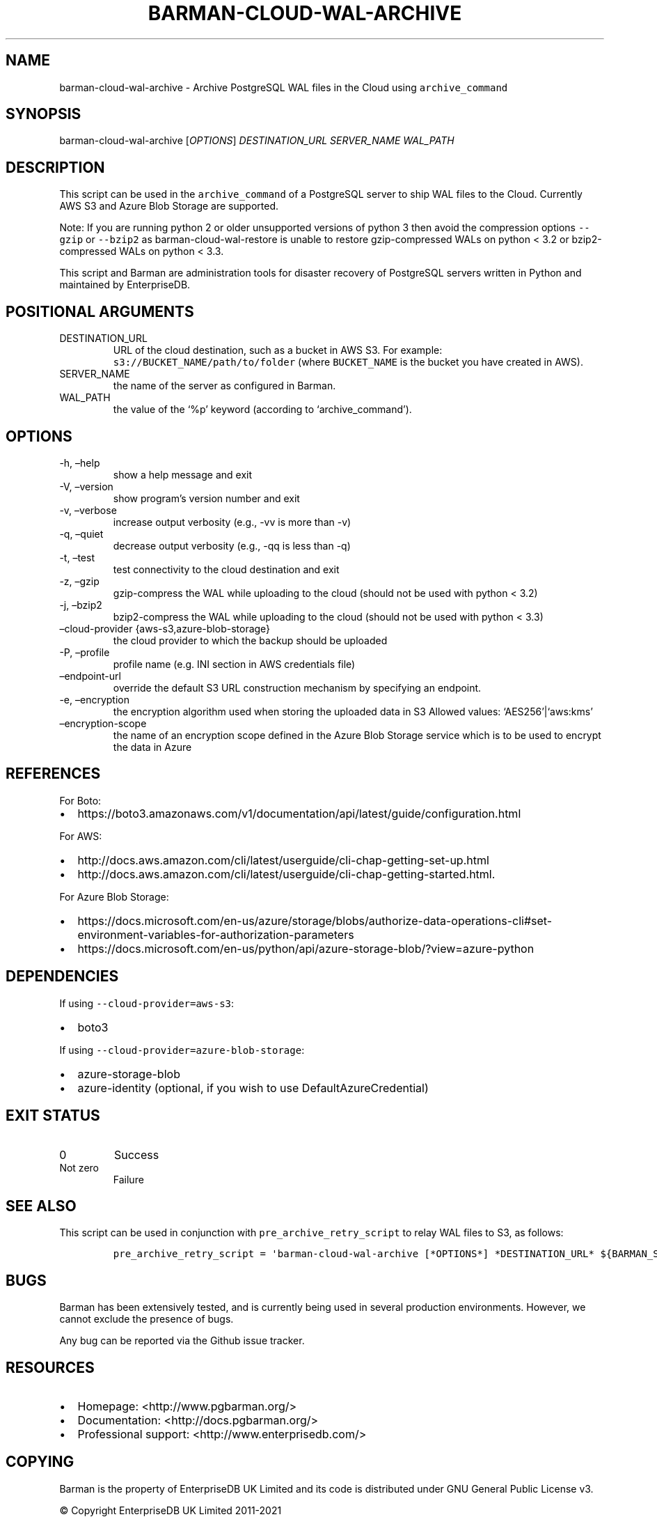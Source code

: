 .\" Automatically generated by Pandoc 2.14.2
.\"
.TH "BARMAN-CLOUD-WAL-ARCHIVE" "1" "October 12, 2021" "Barman User manuals" "Version 2.15"
.hy
.SH NAME
.PP
barman-cloud-wal-archive - Archive PostgreSQL WAL files in the Cloud
using \f[C]archive_command\f[R]
.SH SYNOPSIS
.PP
barman-cloud-wal-archive [\f[I]OPTIONS\f[R]] \f[I]DESTINATION_URL\f[R]
\f[I]SERVER_NAME\f[R] \f[I]WAL_PATH\f[R]
.SH DESCRIPTION
.PP
This script can be used in the \f[C]archive_command\f[R] of a PostgreSQL
server to ship WAL files to the Cloud.
Currently AWS S3 and Azure Blob Storage are supported.
.PP
Note: If you are running python 2 or older unsupported versions of
python 3 then avoid the compression options \f[C]--gzip\f[R] or
\f[C]--bzip2\f[R] as barman-cloud-wal-restore is unable to restore
gzip-compressed WALs on python < 3.2 or bzip2-compressed WALs on python
< 3.3.
.PP
This script and Barman are administration tools for disaster recovery of
PostgreSQL servers written in Python and maintained by EnterpriseDB.
.SH POSITIONAL ARGUMENTS
.TP
DESTINATION_URL
URL of the cloud destination, such as a bucket in AWS S3.
For example: \f[C]s3://BUCKET_NAME/path/to/folder\f[R] (where
\f[C]BUCKET_NAME\f[R] is the bucket you have created in AWS).
.TP
SERVER_NAME
the name of the server as configured in Barman.
.TP
WAL_PATH
the value of the `%p' keyword (according to `archive_command').
.SH OPTIONS
.TP
-h, \[en]help
show a help message and exit
.TP
-V, \[en]version
show program\[cq]s version number and exit
.TP
-v, \[en]verbose
increase output verbosity (e.g., -vv is more than -v)
.TP
-q, \[en]quiet
decrease output verbosity (e.g., -qq is less than -q)
.TP
-t, \[en]test
test connectivity to the cloud destination and exit
.TP
-z, \[en]gzip
gzip-compress the WAL while uploading to the cloud (should not be used
with python < 3.2)
.TP
-j, \[en]bzip2
bzip2-compress the WAL while uploading to the cloud (should not be used
with python < 3.3)
.TP
\[en]cloud-provider {aws-s3,azure-blob-storage}
the cloud provider to which the backup should be uploaded
.TP
-P, \[en]profile
profile name (e.g.\ INI section in AWS credentials file)
.TP
\[en]endpoint-url
override the default S3 URL construction mechanism by specifying an
endpoint.
.TP
-e, \[en]encryption
the encryption algorithm used when storing the uploaded data in S3
Allowed values: `AES256'|`aws:kms'
.TP
\[en]encryption-scope
the name of an encryption scope defined in the Azure Blob Storage
service which is to be used to encrypt the data in Azure
.SH REFERENCES
.PP
For Boto:
.IP \[bu] 2
https://boto3.amazonaws.com/v1/documentation/api/latest/guide/configuration.html
.PP
For AWS:
.IP \[bu] 2
http://docs.aws.amazon.com/cli/latest/userguide/cli-chap-getting-set-up.html
.IP \[bu] 2
http://docs.aws.amazon.com/cli/latest/userguide/cli-chap-getting-started.html.
.PP
For Azure Blob Storage:
.IP \[bu] 2
https://docs.microsoft.com/en-us/azure/storage/blobs/authorize-data-operations-cli#set-environment-variables-for-authorization-parameters
.IP \[bu] 2
https://docs.microsoft.com/en-us/python/api/azure-storage-blob/?view=azure-python
.SH DEPENDENCIES
.PP
If using \f[C]--cloud-provider=aws-s3\f[R]:
.IP \[bu] 2
boto3
.PP
If using \f[C]--cloud-provider=azure-blob-storage\f[R]:
.IP \[bu] 2
azure-storage-blob
.IP \[bu] 2
azure-identity (optional, if you wish to use DefaultAzureCredential)
.SH EXIT STATUS
.TP
0
Success
.TP
Not zero
Failure
.SH SEE ALSO
.PP
This script can be used in conjunction with
\f[C]pre_archive_retry_script\f[R] to relay WAL files to S3, as follows:
.IP
.nf
\f[C]
pre_archive_retry_script = \[aq]barman-cloud-wal-archive [*OPTIONS*] *DESTINATION_URL* ${BARMAN_SERVER}\[aq]
\f[R]
.fi
.SH BUGS
.PP
Barman has been extensively tested, and is currently being used in
several production environments.
However, we cannot exclude the presence of bugs.
.PP
Any bug can be reported via the Github issue tracker.
.SH RESOURCES
.IP \[bu] 2
Homepage: <http://www.pgbarman.org/>
.IP \[bu] 2
Documentation: <http://docs.pgbarman.org/>
.IP \[bu] 2
Professional support: <http://www.enterprisedb.com/>
.SH COPYING
.PP
Barman is the property of EnterpriseDB UK Limited and its code is
distributed under GNU General Public License v3.
.PP
\[co] Copyright EnterpriseDB UK Limited 2011-2021
.SH AUTHORS
EnterpriseDB <http://www.enterprisedb.com>.
